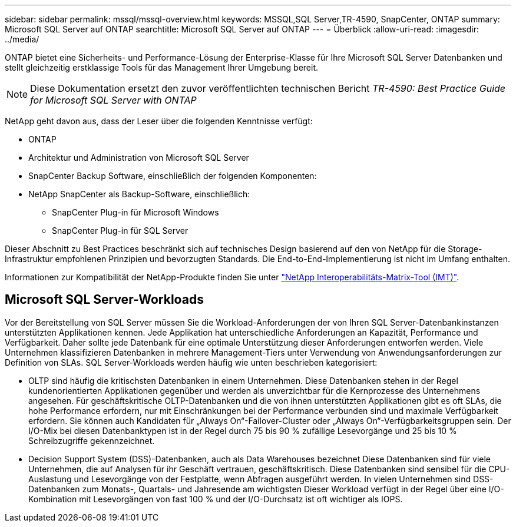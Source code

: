 ---
sidebar: sidebar 
permalink: mssql/mssql-overview.html 
keywords: MSSQL,SQL Server,TR-4590, SnapCenter, ONTAP 
summary: Microsoft SQL Server auf ONTAP 
searchtitle: Microsoft SQL Server auf ONTAP 
---
= Überblick
:allow-uri-read: 
:imagesdir: ../media/


[role="lead"]
ONTAP bietet eine Sicherheits- und Performance-Lösung der Enterprise-Klasse für Ihre Microsoft SQL Server Datenbanken und stellt gleichzeitig erstklassige Tools für das Management Ihrer Umgebung bereit.


NOTE: Diese Dokumentation ersetzt den zuvor veröffentlichten technischen Bericht _TR-4590: Best Practice Guide for Microsoft SQL Server with ONTAP_

NetApp geht davon aus, dass der Leser über die folgenden Kenntnisse verfügt:

* ONTAP
* Architektur und Administration von Microsoft SQL Server
* SnapCenter Backup Software, einschließlich der folgenden Komponenten:
* NetApp SnapCenter als Backup-Software, einschließlich:
+
** SnapCenter Plug-in für Microsoft Windows
** SnapCenter Plug-in für SQL Server




Dieser Abschnitt zu Best Practices beschränkt sich auf technisches Design basierend auf den von NetApp für die Storage-Infrastruktur empfohlenen Prinzipien und bevorzugten Standards. Die End-to-End-Implementierung ist nicht im Umfang enthalten.

Informationen zur Kompatibilität der NetApp-Produkte finden Sie unter link:https://mysupport.netapp.com/matrix/["NetApp Interoperabilitäts-Matrix-Tool (IMT)"^].



== Microsoft SQL Server-Workloads

Vor der Bereitstellung von SQL Server müssen Sie die Workload-Anforderungen der von Ihren SQL Server-Datenbankinstanzen unterstützten Applikationen kennen. Jede Applikation hat unterschiedliche Anforderungen an Kapazität, Performance und Verfügbarkeit. Daher sollte jede Datenbank für eine optimale Unterstützung dieser Anforderungen entworfen werden. Viele Unternehmen klassifizieren Datenbanken in mehrere Management-Tiers unter Verwendung von Anwendungsanforderungen zur Definition von SLAs. SQL Server-Workloads werden häufig wie unten beschrieben kategorisiert:

* OLTP sind häufig die kritischsten Datenbanken in einem Unternehmen. Diese Datenbanken stehen in der Regel kundenorientierten Applikationen gegenüber und werden als unverzichtbar für die Kernprozesse des Unternehmens angesehen. Für geschäftskritische OLTP-Datenbanken und die von ihnen unterstützten Applikationen gibt es oft SLAs, die hohe Performance erfordern, nur mit Einschränkungen bei der Performance verbunden sind und maximale Verfügbarkeit erfordern. Sie können auch Kandidaten für „Always On“-Failover-Cluster oder „Always On“-Verfügbarkeitsgruppen sein. Der I/O-Mix bei diesen Datenbanktypen ist in der Regel durch 75 bis 90 % zufällige Lesevorgänge und 25 bis 10 % Schreibzugriffe gekennzeichnet.
* Decision Support System (DSS)-Datenbanken, auch als Data Warehouses bezeichnet Diese Datenbanken sind für viele Unternehmen, die auf Analysen für ihr Geschäft vertrauen, geschäftskritisch. Diese Datenbanken sind sensibel für die CPU-Auslastung und Lesevorgänge von der Festplatte, wenn Abfragen ausgeführt werden. In vielen Unternehmen sind DSS-Datenbanken zum Monats-, Quartals- und Jahresende am wichtigsten Dieser Workload verfügt in der Regel über eine I/O-Kombination mit Lesevorgängen von fast 100 % und der I/O-Durchsatz ist oft wichtiger als IOPS.

